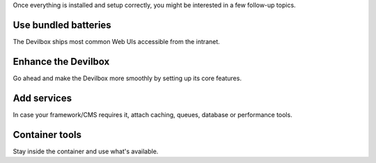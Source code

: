 Once everything is installed and setup correctly, you might be interested in a few follow-up topics.

Use bundled batteries
---------------------

The Devilbox ships most common Web UIs accessible from the intranet.

.. seealso::
   * :ref:`devilbox_intranet_adminer`
   * :ref:`devilbox_intranet_phpmyadmin`
   * :ref:`devilbox_intranet_phppgadmin`
   * :ref:`devilbox_intranet_phpredmin`

Enhance the Devilbox
--------------------

Go ahead and make the Devilbox more smoothly by setting up its core features.

.. seealso::
   * :ref:`setup_valid_https`
   * :ref:`setup_auto_dns`
   * :ref:`configure_php_xdebug`

Add services
------------

In case your framework/CMS requires it, attach caching, queues, database or performance tools.

.. seealso::

   * :ref:`custom_container_enable_blackfire`
   * :ref:`custom_container_enable_rabbitmq`
   * :ref:`custom_container_enable_solr`
   * :ref:`custom_container_enable_varnish`

Container tools
---------------

Stay inside the container and use what's available.

.. seealso::

   * :ref:`available_tools`
   * :ref:`source_code_analysis`
